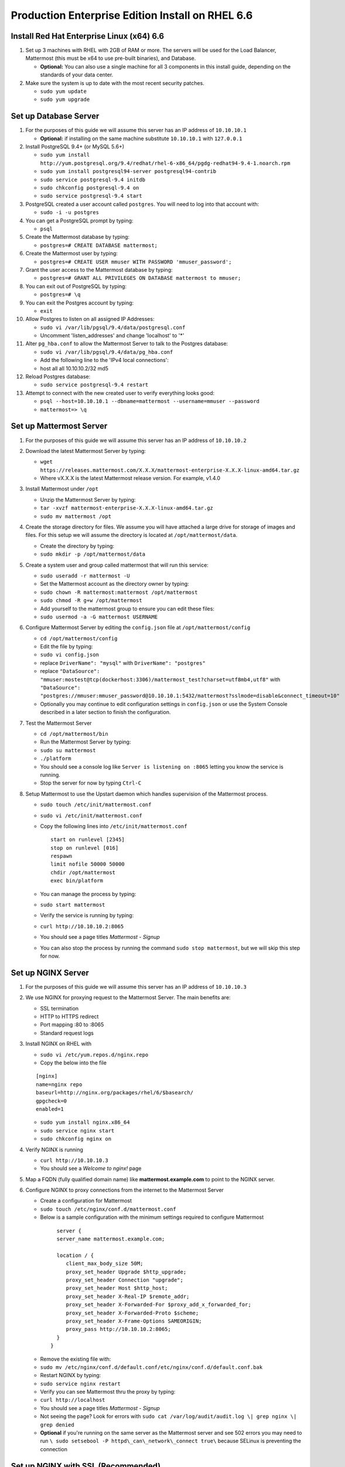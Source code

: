 ..  _ee-prod-rhel-6:

Production Enterprise Edition Install on RHEL 6.6
==============================

Install Red Hat Enterprise Linux (x64) 6.6
------------------------------------------

1. Set up 3 machines with RHEL with 2GB of RAM or more. The servers will
   be used for the Load Balancer, Mattermost (this must be x64 to use
   pre-built binaries), and Database.

   -  **Optional:** You can also use a single machine for all 3
      components in this install guide, depending on the standards of
      your data center.

2. Make sure the system is up to date with the most recent security
   patches.

   -  ``sudo yum update``
   -  ``sudo yum upgrade``

Set up Database Server
----------------------

1.  For the purposes of this guide we will assume this server has an IP
    address of ``10.10.10.1``

    -  **Optional:** if installing on the same machine substitute
       ``10.10.10.1`` with ``127.0.0.1``

2.  Install PostgreSQL 9.4+ (or MySQL 5.6+)

    -  ``sudo yum install http://yum.postgresql.org/9.4/redhat/rhel-6-x86_64/pgdg-redhat94-9.4-1.noarch.rpm``
    -  ``sudo yum install postgresql94-server postgresql94-contrib``
    -  ``sudo service postgresql-9.4 initdb``
    -  ``sudo chkconfig postgresql-9.4 on``
    -  ``sudo service postgresql-9.4 start``

3.  PostgreSQL created a user account called ``postgres``. You will need
    to log into that account with:

    -  ``sudo -i -u postgres``

4.  You can get a PostgreSQL prompt by typing:

    -  ``psql``

5.  Create the Mattermost database by typing:

    -  ``postgres=# CREATE DATABASE mattermost;``

6.  Create the Mattermost user by typing:

    -  ``postgres=# CREATE USER mmuser WITH PASSWORD 'mmuser_password';``

7.  Grant the user access to the Mattermost database by typing:

    -  ``postgres=# GRANT ALL PRIVILEGES ON DATABASE mattermost to mmuser;``

8.  You can exit out of PostgreSQL by typing:

    -  ``postgres=# \q``

9.  You can exit the Postgres account by typing:

    -  ``exit``

10. Allow Postgres to listen on all assigned IP Addresses:

    -  ``sudo vi /var/lib/pgsql/9.4/data/postgresql.conf``
    -  Uncomment 'listen\_addresses' and change 'localhost' to '\*'

11. Alter ``pg_hba.conf`` to allow the Mattermost Server to talk to the
    Postgres database:

    -  ``sudo vi /var/lib/pgsql/9.4/data/pg_hba.conf``
    -  Add the following line to the 'IPv4 local connections':
    -  host all all 10.10.10.2/32 md5

12. Reload Postgres database:

    -  ``sudo service postgresql-9.4 restart``

13. Attempt to connect with the new created user to verify everything
    looks good:

    -  ``psql --host=10.10.10.1 --dbname=mattermost --username=mmuser --password``
    -  ``mattermost=> \q``

Set up Mattermost Server
------------------------

1. For the purposes of this guide we will assume this server has an IP
   address of ``10.10.10.2``
2. Download the latest Mattermost Server by typing:

   -  ``wget https://releases.mattermost.com/X.X.X/mattermost-enterprise-X.X.X-linux-amd64.tar.gz``
   -  Where vX.X.X is the latest Mattermost release version. For
      example, v1.4.0

3. Install Mattermost under ``/opt``

   -  Unzip the Mattermost Server by typing:
   -  ``tar -xvzf mattermost-enterprise-X.X.X-linux-amd64.tar.gz``
   -  ``sudo mv mattermost /opt``

4. Create the storage directory for files. We assume you will have
   attached a large drive for storage of images and files. For this
   setup we will assume the directory is located at
   ``/opt/mattermost/data``.

   -  Create the directory by typing:
   -  ``sudo mkdir -p /opt/mattermost/data``

5. Create a system user and group called mattermost that will run this
   service:

   -  ``sudo useradd -r mattermost -U``
   -  Set the Mattermost account as the directory owner by typing:
   -  ``sudo chown -R mattermost:mattermost /opt/mattermost``
   -  ``sudo chmod -R g+w /opt/mattermost``
   -  Add yourself to the mattermost group to ensure you can edit these
      files:
   -  ``sudo usermod -a -G mattermost USERNAME``

6. Configure Mattermost Server by editing the ``config.json`` file at
   ``/opt/mattermost/config``

   -  ``cd /opt/mattermost/config``
   -  Edit the file by typing:
   -  ``sudo vi config.json``
   -  replace ``DriverName": "mysql"`` with ``DriverName": "postgres"``
   -  replace
      ``"DataSource": "mmuser:mostest@tcp(dockerhost:3306)/mattermost_test?charset=utf8mb4,utf8"``
      with
      ``"DataSource": "postgres://mmuser:mmuser_password@10.10.10.1:5432/mattermost?sslmode=disable&connect_timeout=10"``
   -  Optionally you may continue to edit configuration settings in
      ``config.json`` or use the System Console described in a later
      section to finish the configuration.

7. Test the Mattermost Server

   -  ``cd /opt/mattermost/bin``
   -  Run the Mattermost Server by typing:
   -  ``sudo su mattermost``
   -  ``./platform``
   -  You should see a console log like ``Server is listening on :8065``
      letting you know the service is running.
   -  Stop the server for now by typing ``Ctrl-C``

8. Setup Mattermost to use the Upstart daemon which handles supervision
   of the Mattermost process.

   -  ``sudo touch /etc/init/mattermost.conf``
   -  ``sudo vi /etc/init/mattermost.conf``
   -  Copy the following lines into ``/etc/init/mattermost.conf``

      ::

          start on runlevel [2345]
          stop on runlevel [016]
          respawn
          limit nofile 50000 50000
          chdir /opt/mattermost
          exec bin/platform

   -  You can manage the process by typing:
   -  ``sudo start mattermost``
   -  Verify the service is running by typing:
   -  ``curl http://10.10.10.2:8065``
   -  You should see a page titles *Mattermost - Signup*
   -  You can also stop the process by running the command
      ``sudo stop mattermost``, but we will skip this step for now.

Set up NGINX Server
-------------------

1. For the purposes of this guide we will assume this server has an IP
   address of ``10.10.10.3``
2. We use NGINX for proxying request to the Mattermost Server. The main
   benefits are:

   -  SSL termination
   -  HTTP to HTTPS redirect
   -  Port mapping :80 to :8065
   -  Standard request logs

3. Install NGINX on RHEL with

   -  ``sudo vi /etc/yum.repos.d/nginx.repo``
   -  Copy the below into the file

   ::

       [nginx]
       name=nginx repo
       baseurl=http://nginx.org/packages/rhel/6/$basearch/
       gpgcheck=0
       enabled=1

   -  ``sudo yum install nginx.x86_64``
   -  ``sudo service nginx start``
   -  ``sudo chkconfig nginx on``

4. Verify NGINX is running

   -  ``curl http://10.10.10.3``
   -  You should see a *Welcome to nginx!* page

5. Map a FQDN (fully qualified domain name) like
   **mattermost.example.com** to point to the NGINX server.
6. Configure NGINX to proxy connections from the internet to the
   Mattermost Server

   -  Create a configuration for Mattermost
   -  ``sudo touch /etc/nginx/conf.d/mattermost.conf``
   -  Below is a sample configuration with the minimum settings required
      to configure Mattermost

     ::

          server {
          server_name mattermost.example.com;

          location / {
             client_max_body_size 50M;
             proxy_set_header Upgrade $http_upgrade;
             proxy_set_header Connection "upgrade";
             proxy_set_header Host $http_host;
             proxy_set_header X-Real-IP $remote_addr;
             proxy_set_header X-Forwarded-For $proxy_add_x_forwarded_for;
             proxy_set_header X-Forwarded-Proto $scheme;
             proxy_set_header X-Frame-Options SAMEORIGIN;
             proxy_pass http://10.10.10.2:8065;
          }
        }

   - Remove the existing file with:
   - ``sudo mv /etc/nginx/conf.d/default.conf/etc/nginx/conf.d/default.conf.bak``
   - Restart NGINX by typing:
   - ``sudo service nginx restart``
   - Verify you can see Mattermost thru the proxy by typing:
   - ``curl http://localhost``
   - You should see a page titles *Mattermost - Signup*
   - Not seeing the page?  Look for errors with ``sudo cat /var/log/audit/audit.log \| grep nginx \| grep denied``
   - **Optional** if you're running on the same server as the Mattermost server and see 502 errors you may need to run ``\ sudo setsebool -P httpd\_can\_network\_connect true\`` because SELinux is
     preventing the connection


Set up NGINX with SSL (Recommended)
-----------------------------------

1. You can use a free and an open certificate security like let's
   encrypt, this is how to proceed

  -  ``sudo apt-get install git``
  -  ``git clone https://github.com/letsencrypt/letsencrypt``
  -  ``cd letsencrypt``

2. Be sure that the port 80 is not use by stopping nginx

  -  ``sudo service nginx stop``
  -  ``netstat -na | grep ':80.*LISTEN'``
  -  ``./letsencrypt-auto certonly --standalone``

3. This command will download packages and run the instance, after that
   you will have to give your domain name
4. You can find your certificate in /etc/letsencrypt/live
5. Modify the file at ``/etc/nginx/sites-available/mattermost`` and add
   the following lines:



::

     server {
     listen         80;
     server_name    mattermost.example.com;
     return         301 https://$server_name$request_uri;
  }

  server {
     listen 443 ssl;
     server_name mattermost.example.com;

     ssl on;
     ssl_certificate /etc/letsencrypt/live/yourdomainname/fullchain.pem;
     ssl_certificate_key /etc/letsencrypt/live/yourdomainname/privkey.pem;
     ssl_session_timeout 5m;
     ssl_protocols TLSv1 TLSv1.1 TLSv1.2;
     ssl_ciphers 'EECDH+AESGCM:EDH+AESGCM:AES256+EECDH:AES256+EDH';
     ssl_prefer_server_ciphers on;
     ssl_session_cache shared:SSL:10m;

     location / {
        gzip off;
        proxy_set_header X-Forwarded-Ssl on;
        client_max_body_size 50M;
        proxy_set_header Upgrade $http_upgrade;
        proxy_set_header Connection "upgrade";
        proxy_set_header Host $http_host;
        proxy_set_header X-Real-IP $remote_addr;
        proxy_set_header X-Forwarded-For $proxy_add_x_forwarded_for;
        proxy_set_header X-Forwarded-Proto $scheme;
        proxy_set_header X-Frame-Options SAMEORIGIN;
        proxy_pass http://10.10.10.2:8065;
     }
  }

6. Be sure to restart nginx
  * ``\ sudo service nginx start``
7. Add the following line to cron so the cert will renew every month
  * ``crontab -e``
  * ``@monthly /home/YOURUSERNAME/letsencrypt/letsencrypt-auto certonly --reinstall -d yourdomainname && sudo service nginx reload``

Finish Mattermost Server setup
------------------------------

1. Navigate to ``https://mattermost.example.com`` and create a team and
   user.
2. The first user in the system is automatically granted the
   ``system_admin`` role, which gives you access to the System Console.
3. From the ``town-square`` channel click the dropdown and choose the
   ``System Console`` option
4. Update **Notification** > **Email** settings to setup an SMTP email service. The example below assumes AmazonSES.

   -  Set *Send Email Notifications* to true
   -  Set *Require Email Verification* to true
   -  Set *Feedback Name* to ``No-Reply``
   -  Set *Feedback Email* to ``mattermost@example.com``
   -  Set *SMTP Username* to ``[YOUR_SMTP_USERNAME]``
   -  Set *SMTP Password* to ``[YOUR_SMTP_PASSWORD]``
   -  Set *SMTP Server* to ``email-smtp.us-east-1.amazonaws.com``
   -  Set *SMTP Port* to ``465``
   -  Set *Connection Security* to ``TLS``
   -  Save the Settings

5. Update **File** > **Storage** settings:

   -  Change *Local Directory Location* from ``./data/`` to
      ``/opt/mattermost/data``

6. Update **General** > **Logging** settings:

   -  Set *Log to The Console* to ``false``

7. Update **Advanced** > **Rate Limiting** settings:

   -  Set *Vary By Remote Address* to false
   -  Set *Vary By HTTP Header* to X-Real-IP

8. Feel free to modify other settings
9. Restart the Mattermost Service by typing:

   -  ``sudo restart mattermost``
   
Activating Mattermost Enterprise Edition
------------------------------

To activate Enterprise Edition go to **System Console** > **Edition and License** > **License Key** and upload the license file included with your purchase. Your screen will refresh and Enterprise Edition features will be activated. 
